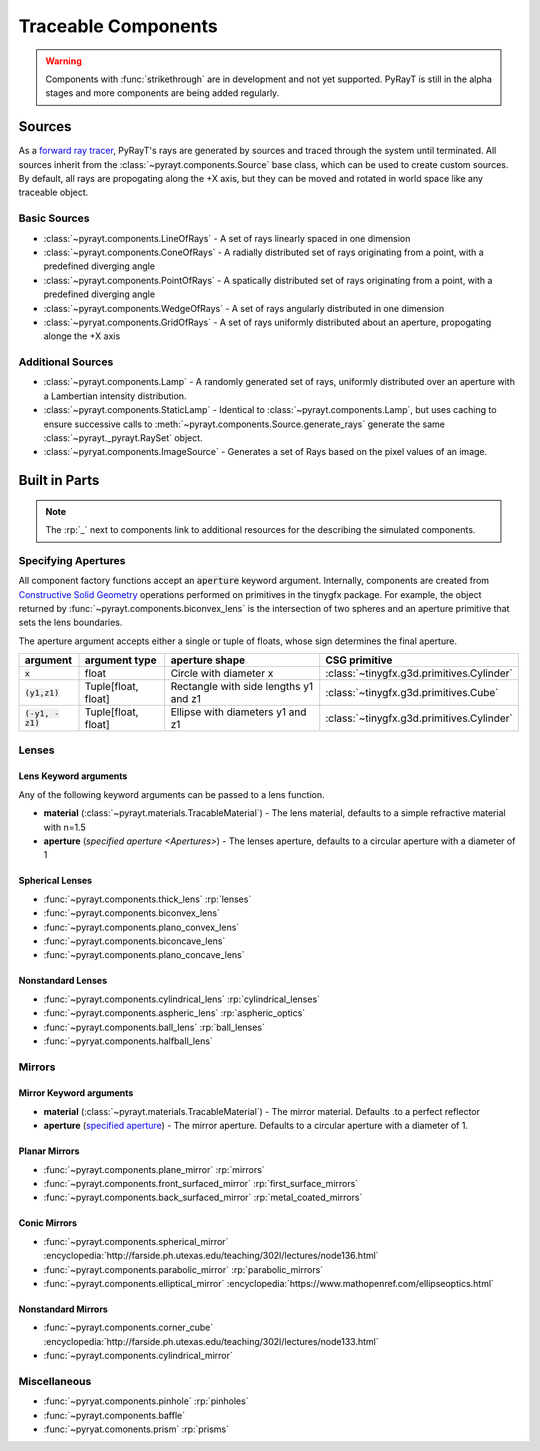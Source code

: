 .. role:: py(code)
   :class: pre

.. role:: html(raw)
   :format: html

######################
 Traceable Components
######################

.. warning::

   Components with :func:`strikethrough` are in development and not yet supported. PyRayT is still in the alpha stages and more components are being added regularly. 

Sources
========

As a `forward ray tracer`_, PyRayT's rays are generated by sources and traced through the system until terminated. All sources inherit from the :class:`~pyrayt.components.Source` base class, which can be used to create custom sources. By default, all rays are propogating along the +X axis, but they can be moved and rotated in world space like any traceable object.

.. _`forward ray tracer`: https://cs.stanford.edu/people/eroberts/courses/soco/projects/1997-98/ray-tracing/types.html

Basic Sources
``````````````

* :class:`~pyrayt.components.LineOfRays` - A set of rays linearly spaced in one dimension
* :class:`~pyrayt.components.ConeOfRays` - A radially distributed set of rays originating from a point, with a predefined diverging angle
* :class:`~pyrayt.components.PointOfRays` - A spatically distributed set of rays originating from a point, with a predefined diverging angle
* :class:`~pyrayt.components.WedgeOfRays` - A set of rays angularly distributed in one dimension
* :class:`~pyryat.components.GridOfRays` - A set of rays uniformly distributed about an aperture, propogating alonge the +X axis

Additional Sources
```````````````````

* :class:`~pyrayt.components.Lamp` - A randomly generated set of rays, uniformly distributed over an aperture with a Lambertian intensity distribution.
* :class:`~pyrayt.components.StaticLamp` - Identical to :class:`~pyrayt.components.Lamp`, but uses caching to ensure successive calls to :meth:`~pyrayt.components.Source.generate_rays` generate the same :class:`~pyrayt._pyrayt.RaySet` object.
* :class:`~pyryat.components.ImageSource` - Generates a set of Rays based on the pixel values of an image.

Built in Parts
====================

.. note::

   The :rp:`_` next to components link to additional resources for the describing the simulated components.  

.. _Apertures:

Specifying Apertures
`````````````````````
All component factory functions accept an :py:`aperture` keyword argument. Internally, components are created
from `Constructive Solid Geometry`_ operations performed on primitives in the tinygfx package. For example, the object returned by
:func:`~pyrayt.components.biconvex_lens` is the intersection of two spheres and an aperture primitive that sets the lens boundaries.

The aperture argument accepts either a single or tuple of floats, whose sign determines the final aperture.

+------------------+---------------------+---------------------------------------+-------------------------------------------+
|     argument     |    argument type    |            aperture shape             |               CSG primitive               |
+==================+=====================+=======================================+===========================================+
| :py:`x`          | float               | Circle with diameter x                | :class:`~tinygfx.g3d.primitives.Cylinder` |
+------------------+---------------------+---------------------------------------+-------------------------------------------+
| :py:`(y1,z1)`    | Tuple[float, float] | Rectangle with side lengths y1 and z1 | :class:`~tinygfx.g3d.primitives.Cube`     |
+------------------+---------------------+---------------------------------------+-------------------------------------------+
| :py:`(-y1, -z1)` | Tuple[float, float] | Ellipse with diameters y1 and z1      | :class:`~tinygfx.g3d.primitives.Cylinder` |
+------------------+---------------------+---------------------------------------+-------------------------------------------+

.. _`Constructive Solid Geometry`: https://www.fotonixx.com/posts/efficient-csg/

Lenses
```````

Lens Keyword arguments
~~~~~~~~~~~~~~~~~~~~~~~

Any of the following keyword arguments can be passed to a lens function.

* **material** (:class:`~pyrayt.materials.TracableMaterial`) - The lens material, defaults to a simple refractive material with n=1.5
* **aperture** (`specified aperture <Apertures>`) - The lenses aperture, defaults to a circular aperture with a diameter of 1

Spherical Lenses
~~~~~~~~~~~~~~~~~

* :func:`~pyrayt.components.thick_lens` :rp:`lenses`
* :func:`~pyrayt.components.biconvex_lens` 
* :func:`~pyrayt.components.plano_convex_lens`
* :func:`~pyrayt.components.biconcave_lens`
* :func:`~pyrayt.components.plano_concave_lens`

Nonstandard Lenses
~~~~~~~~~~~~~~~~~~~


* :func:`~pyrayt.components.cylindrical_lens` :rp:`cylindrical_lenses`
* :func:`~pyrayt.components.aspheric_lens`  :rp:`aspheric_optics`
* :func:`~pyrayt.components.ball_lens` :rp:`ball_lenses` 
* :func:`~pyryat.components.halfball_lens`

Mirrors
````````

Mirror Keyword arguments
~~~~~~~~~~~~~~~~~~~~~~~~~

* **material** (:class:`~pyrayt.materials.TracableMaterial`) - The mirror material. Defaults .to a perfect reflector
* **aperture** (`specified aperture <Apertures>`_) - The mirror aperture. Defaults to a circular aperture with a diameter of 1.

Planar Mirrors
~~~~~~~~~~~~~~~

* :func:`~pyrayt.components.plane_mirror` :rp:`mirrors`
* :func:`~pyrayt.components.front_surfaced_mirror` :rp:`first_surface_mirrors`
* :func:`~pyrayt.components.back_surfaced_mirror` :rp:`metal_coated_mirrors`

Conic Mirrors
~~~~~~~~~~~~~~~

* :func:`~pyrayt.components.spherical_mirror`  :encyclopedia:`http://farside.ph.utexas.edu/teaching/302l/lectures/node136.html`
* :func:`~pyrayt.components.parabolic_mirror` :rp:`parabolic_mirrors`
* :func:`~pyrayt.components.elliptical_mirror` :encyclopedia:`https://www.mathopenref.com/ellipseoptics.html`

Nonstandard Mirrors
~~~~~~~~~~~~~~~~~~~~

* :func:`~pyrayt.components.corner_cube` :encyclopedia:`http://farside.ph.utexas.edu/teaching/302l/lectures/node133.html`
* :func:`~pyrayt.components.cylindrical_mirror` 

Miscellaneous
``````````````

* :func:`~pyryat.components.pinhole` :rp:`pinholes`
* :func:`~pyrayt.components.baffle`
* :func:`~pyryat.comonents.prism` :rp:`prisms`


